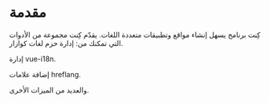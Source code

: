 * مقدمة
كِنت برنامج يسهل إنشاء مواقع وتطبيقات متعددة اللغات. يقدّم كِنت مجموعة من الأدوات التي تمكنك من:
إدارة حزم لغات كوازار.

إدارة vue-i18n.

إضافة علامات hreflang.

والعديد من الميزات الأخرى.
